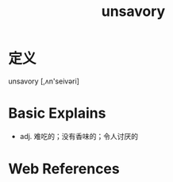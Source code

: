 #+title: unsavory
#+roam_tags:英语单词

* 定义
  
unsavory [,ʌn'seivəri]

* Basic Explains
- adj. 难吃的；没有香味的；令人讨厌的

* Web References

